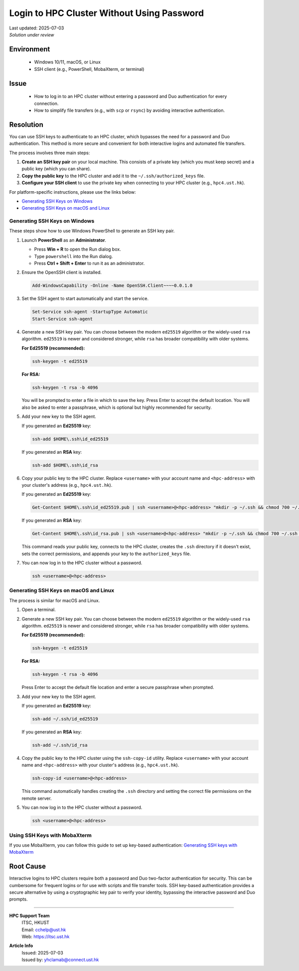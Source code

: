 Login to HPC Cluster Without Using Password
===========================================

.. meta::
    :description: How to set up and use SSH keys to log in to an HPC cluster, bypassing password and Duo authentication.
    :keywords: ssh, ssh key, login, hpc, duo, authentication
    :author: yhclamab@connect.ust.hk

.. container:: header

    | Last updated: 2025-07-03
    | *Solution under review*

Environment
-----------

    - Windows 10/11, macOS, or Linux
    - SSH client (e.g., PowerShell, MobaXterm, or terminal)

Issue
-----

    - How to log in to an HPC cluster without entering a password and Duo authentication
      for every connection.
    - How to simplify file transfers (e.g., with ``scp`` or ``rsync``) by avoiding
      interactive authentication.

Resolution
----------

You can use SSH keys to authenticate to an HPC cluster, which bypasses the need for a
password and Duo authentication. This method is more secure and convenient for both
interactive logins and automated file transfers.

The process involves three main steps:

1. **Create an SSH key pair** on your local machine. This consists of a private key
   (which you must keep secret) and a public key (which you can share).
2. **Copy the public key** to the HPC cluster and add it to the
   ``~/.ssh/authorized_keys`` file.
3. **Configure your SSH client** to use the private key when connecting to your HPC
   cluster (e.g., ``hpc4.ust.hk``).

For platform-specific instructions, please use the links below:

- `Generating SSH Keys on Windows`_
- `Generating SSH Keys on macOS and Linux`_

Generating SSH Keys on Windows
~~~~~~~~~~~~~~~~~~~~~~~~~~~~~~

These steps show how to use Windows PowerShell to generate an SSH key pair.

1. Launch **PowerShell** as an **Administrator**.

   - Press **Win + R** to open the Run dialog box.
   - Type ``powershell`` into the Run dialog.
   - Press **Ctrl + Shift + Enter** to run it as an administrator.

2. Ensure the OpenSSH client is installed.

   .. code-block:: shell-session

       Add-WindowsCapability -Online -Name OpenSSH.Client~~~~0.0.1.0

3. Set the SSH agent to start automatically and start the service.

   .. code-block:: shell-session

       Set-Service ssh-agent -StartupType Automatic
       Start-Service ssh-agent

4. Generate a new SSH key pair. You can choose between the modern ``ed25519`` algorithm
   or the widely-used ``rsa`` algorithm. ``ed25519`` is newer and considered stronger,
   while ``rsa`` has broader compatibility with older systems.

   **For Ed25519 (recommended):**

   .. code-block:: shell-session

       ssh-keygen -t ed25519

   **For RSA:**

   .. code-block:: shell-session

       ssh-keygen -t rsa -b 4096

   You will be prompted to enter a file in which to save the key. Press Enter to accept
   the default location. You will also be asked to enter a passphrase, which is optional
   but highly recommended for security.

5. Add your new key to the SSH agent.

   If you generated an **Ed25519** key:

   .. code-block:: shell-session

       ssh-add $HOME\.ssh\id_ed25519

   If you generated an **RSA** key:

   .. code-block:: shell-session

       ssh-add $HOME\.ssh\id_rsa

6. Copy your public key to the HPC cluster. Replace ``<username>`` with your account
   name and ``<hpc-address>`` with your cluster's address (e.g., ``hpc4.ust.hk``).

   If you generated an **Ed25519** key:

   .. code-block:: shell-session

       Get-Content $HOME\.ssh\id_ed25519.pub | ssh <username>@<hpc-address> "mkdir -p ~/.ssh && chmod 700 ~/.ssh && cat >> ~/.ssh/authorized_keys && chmod 600 ~/.ssh/authorized_keys"

   If you generated an **RSA** key:

   .. code-block:: shell-session

       Get-Content $HOME\.ssh\id_rsa.pub | ssh <username>@<hpc-address> "mkdir -p ~/.ssh && chmod 700 ~/.ssh && cat >> ~/.ssh/authorized_keys && chmod 600 ~/.ssh/authorized_keys"

   This command reads your public key, connects to the HPC cluster, creates the ``.ssh``
   directory if it doesn't exist, sets the correct permissions, and appends your key to
   the ``authorized_keys`` file.

7. You can now log in to the HPC cluster without a password.

   .. code-block:: shell-session

       ssh <username>@<hpc-address>

Generating SSH Keys on macOS and Linux
~~~~~~~~~~~~~~~~~~~~~~~~~~~~~~~~~~~~~~

The process is similar for macOS and Linux.

1. Open a terminal.
2. Generate a new SSH key pair. You can choose between the modern ``ed25519`` algorithm
   or the widely-used ``rsa`` algorithm. ``ed25519`` is newer and considered stronger,
   while ``rsa`` has broader compatibility with older systems.

   **For Ed25519 (recommended):**

   .. code-block:: shell-session

       ssh-keygen -t ed25519

   **For RSA:**

   .. code-block:: shell-session

       ssh-keygen -t rsa -b 4096

   Press Enter to accept the default file location and enter a secure passphrase when
   prompted.

3. Add your new key to the SSH agent.

   If you generated an **Ed25519** key:

   .. code-block:: shell-session

       ssh-add ~/.ssh/id_ed25519

   If you generated an **RSA** key:

   .. code-block:: shell-session

       ssh-add ~/.ssh/id_rsa

4. Copy the public key to the HPC cluster using the ``ssh-copy-id`` utility. Replace
   ``<username>`` with your account name and ``<hpc-address>`` with your cluster's
   address (e.g., ``hpc4.ust.hk``).

   .. code-block:: shell-session

       ssh-copy-id <username>@<hpc-address>

   This command automatically handles creating the ``.ssh`` directory and setting the
   correct file permissions on the remote server.

5. You can now log in to the HPC cluster without a password.

   .. code-block:: shell-session

       ssh <username>@<hpc-address>

Using SSH Keys with MobaXterm
~~~~~~~~~~~~~~~~~~~~~~~~~~~~~

If you use MobaXterm, you can follow this guide to set up key-based authentication:
`Generating SSH keys with MobaXterm
<https://vlaams-supercomputing-centrum-vscdocumentation.readthedocs-hosted.com/en/latest/access/generating_keys_with_mobaxterm.html>`_

Root Cause
----------

Interactive logins to HPC clusters require both a password and Duo two-factor
authentication for security. This can be cumbersome for frequent logins or for use with
scripts and file transfer tools. SSH key-based authentication provides a secure
alternative by using a cryptographic key pair to verify your identity, bypassing the
interactive password and Duo prompts.

----

.. container:: footer

    **HPC Support Team**
      | ITSC, HKUST
      | Email: cchelp@ust.hk
      | Web: https://itsc.ust.hk

    **Article Info**
      | Issued: 2025-07-03
      | Issued by: yhclamab@connect.ust.hk
